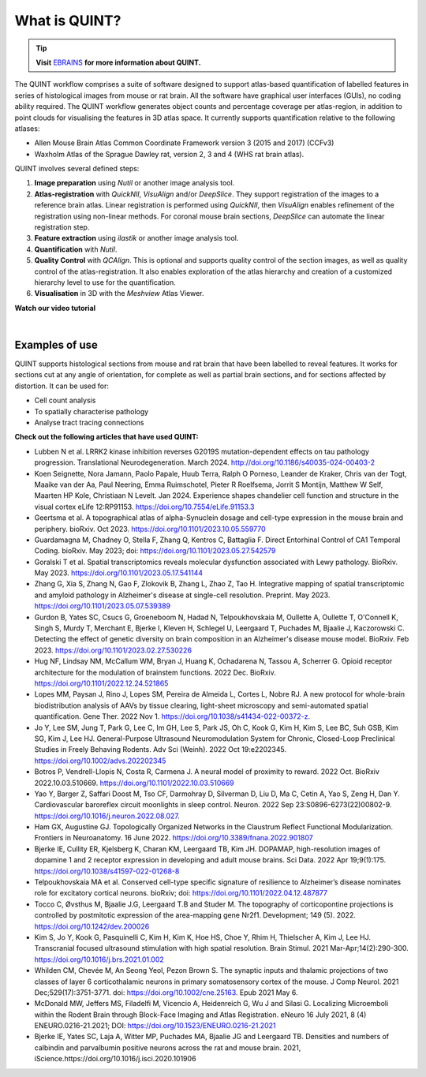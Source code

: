 **What is QUINT?**
==================

.. tip::   
   **Visit** `EBRAINS <https://ebrains.eu/service/quint/>`_ **for more information about QUINT.**

The QUINT workflow comprises a suite of software designed to support atlas-based quantification of labelled features in series of histological images from mouse or rat brain. All the software have graphical user interfaces (GUIs), no coding ability required. The QUINT workflow generates object counts and percentage coverage per atlas-region, in addition to point clouds for visualising the features in 3D atlas space. It currently supports quantification relative to the following atlases:

* Allen Mouse Brain Atlas Common Coordinate Framework version 3 (2015 and 2017) (CCFv3)
* Waxholm Atlas of the Sprague Dawley rat, version 2, 3 and 4 (WHS rat brain atlas). 

QUINT involves several defined steps: 

.. image:: images/QUINT.png
 
1. **Image preparation** using *Nutil* or another image analysis tool.
2. **Atlas-registration** with *QuickNII*, *VisuAlign* and/or *DeepSlice*. They support registration of the images to a reference brain atlas. Linear registration is performed using *QuickNII*, then *VisuAlign* enables refinement of the registration using non-linear methods. For coronal mouse brain sections, *DeepSlice* can automate the linear registration step.  
3. **Feature extraction** using *ilastik* or another image analysis tool. 
4. **Quantification** with *Nutil*.
5. **Quality Control** with *QCAlign*. This is optional and supports quality control of the section images, as well as quality control of the atlas-registration. It also enables exploration of the atlas hierarchy and creation of a customized hierarchy level to use for the quantification.
6. **Visualisation** in 3D with the *Meshview* Atlas Viewer.

**Watch our video tutorial**

.. raw:: html

   <iframe width="560" height="315" src="https://www.youtube.com/embed/n-gQigcGMJ0" title="YouTube video player" frameborder="0" allow="accelerometer; autoplay; clipboard-write; encrypted-media; gyroscope; picture-in-picture" allowfullscreen></iframe>
   
|

**Examples of use**
----------------------------------

QUINT supports histological sections from mouse and rat brain that have been labelled to reveal features. It works for sections cut at any angle of orientation, for complete as well as partial brain sections, and for sections affected by distortion. It can be used for:

* Cell count analysis
* To spatially characterise pathology
* Analyse tract tracing connections

**Check out the following articles that have used QUINT:**

* Lubben N et al. LRRK2 kinase inhibition reverses G2019S mutation-dependent effects on tau pathology progression. Translational Neurodegeneration. March 2024. http://doi.org/10.1186/s40035-024-00403-2

* Koen Seignette, Nora Jamann, Paolo Papale, Huub Terra, Ralph O Porneso, Leander de Kraker, Chris van der Togt, Maaike van der Aa, Paul Neering, Emma Ruimschotel, Pieter R Roelfsema, Jorrit S Montijn, Matthew W Self, Maarten HP Kole, Christiaan N Levelt. Jan 2024. Experience shapes chandelier cell function and structure in the visual cortex eLife 12:RP91153. https://doi.org/10.7554/eLife.91153.3  

* Geertsma et al. A topographical atlas of alpha-Synuclein dosage and cell-type expression in the mouse brain and periphery. bioRxiv. Oct 2023. https://doi.org/10.1101/2023.10.05.559770

* Guardamagna M, Chadney O, Stella F, Zhang Q, Kentros C, Battaglia F. Direct Entorhinal Control of CA1 Temporal Coding. bioRxiv. May 2023; doi: https://doi.org/10.1101/2023.05.27.542579 

* Goralski T et al. Spatial transcriptomics reveals molecular dysfunction associated with Lewy pathology. BioRxiv. May 2023. https://doi.org/10.1101/2023.05.17.541144 

* Zhang G, Xia S, Zhang N, Gao F, Zlokovik B, Zhang L, Zhao Z, Tao H. Integrative mapping of spatial transcriptomic and amyloid pathology in Alzheimer's disease at single-cell resolution. Preprint. May 2023. https://doi.org/10.1101/2023.05.07.539389 

* Gurdon B, Yates SC, Csucs G, Groeneboom N, Hadad N, Telpoukhovskaia M, Oullette A, Oullette T, O'Connell K, Singh S, Murdy T, Merchant E, Bjerke I, Kleven H, Schlegel U, Leergaard T, Puchades M, Bjaalie J, Kaczorowski C. Detecting the effect of genetic diversity on brain composition in an Alzheimer's disease mouse model. BioRxiv. Feb 2023. https://doi.org/10.1101/2023.02.27.530226
 
* Hug NF, Lindsay NM, McCallum WM, Bryan J, Huang K, Ochadarena N, Tassou A, Scherrer G. Opioid receptor architecture for the modulation of brainstem functions. 2022 Dec. BioRxiv. https://doi.org/10.1101/2022.12.24.521865 

* Lopes MM, Paysan J, Rino J, Lopes SM, Pereira de Almeida L, Cortes L, Nobre RJ. A new protocol for whole-brain biodistribution analysis of AAVs by tissue clearing, light-sheet microscopy and semi-automated spatial quantification. Gene Ther. 2022 Nov 1. https://doi.org/10.1038/s41434-022-00372-z.

* Jo Y, Lee SM, Jung T, Park G, Lee C, Im GH, Lee S, Park JS, Oh C, Kook G, Kim H, Kim S, Lee BC, Suh GSB, Kim SG, Kim J, Lee HJ. General-Purpose Ultrasound Neuromodulation System for Chronic, Closed-Loop Preclinical Studies in Freely Behaving Rodents. Adv Sci (Weinh). 2022 Oct 19:e2202345. https://doi.org/10.1002/advs.202202345 

* Botros P, Vendrell-Llopis N, Costa R, Carmena J. A neural model of proximity to reward. 2022 Oct. BioRxiv 2022.10.03.510669. https://doi.org/10.1101/2022.10.03.510669 

* Yao Y, Barger Z, Saffari Doost M, Tso CF, Darmohray D, Silverman D, Liu D, Ma C, Cetin A, Yao S, Zeng H, Dan Y. Cardiovascular baroreflex circuit moonlights in sleep control. Neuron. 2022 Sep 23:S0896-6273(22)00802-9. https://doi.org/10.1016/j.neuron.2022.08.027.

* Ham GX, Augustine GJ. Topologically Organized Networks in the Claustrum Reflect Functional Modularization. Frontiers in Neuroanatomy. 16 June 2022. https://doi.org/10.3389/fnana.2022.901807 

* Bjerke IE, Cullity ER, Kjelsberg K, Charan KM, Leergaard TB, Kim JH. DOPAMAP, high-resolution images of dopamine 1 and 2 receptor expression in developing and adult mouse brains. Sci Data. 2022 Apr 19;9(1):175. https://doi.org/10.1038/s41597-022-01268-8

* Telpoukhovskaia MA et al. Conserved cell-type specific signature of resilience to Alzheimer’s disease nominates role for excitatory cortical neurons. bioRxiv; doi: https://doi.org/10.1101/2022.04.12.487877

* Tocco C, Øvsthus M, Bjaalie J.G, Leergaard T.B and Studer M. The topography of corticopontine projections is controlled by postmitotic expression of the area-mapping gene Nr2f1. Development; 149 (5). 2022. https://doi.org/10.1242/dev.200026

* Kim S, Jo Y, Kook G, Pasquinelli C, Kim H, Kim K, Hoe HS, Choe Y, Rhim H, Thielscher A, Kim J, Lee HJ. Transcranial focused ultrasound stimulation with high spatial resolution. Brain Stimul. 2021 Mar-Apr;14(2):290-300. https://doi.org/10.1016/j.brs.2021.01.002
   
* Whilden CM, Chevée M, An Seong Yeol,  Pezon Brown S. The synaptic inputs and thalamic projections of two classes of layer 6 corticothalamic neurons in primary somatosensory cortex of the mouse. J Comp Neurol. 2021 Dec;529(17):3751-3771. doi: https://doi.org/10.1002/cne.25163. Epub 2021 May 6. 
   
* McDonald MW, Jeffers MS, Filadelfi M, Vicencio A, Heidenreich G, Wu J and Silasi G. Localizing Microemboli within the Rodent Brain through Block-Face Imaging and Atlas Registration. eNeuro 16 July 2021, 8 (4) ENEURO.0216-21.2021; DOI: https://doi.org/10.1523/ENEURO.0216-21.2021    
   
* Bjerke IE, Yates SC, Laja A, Witter MP, Puchades MA, Bjaalie JG and Leergaard TB. Densities and numbers of calbindin and parvalbumin positive neurons across the rat and mouse brain. 2021, iScience.https://doi.org/10.1016/j.isci.2020.101906









